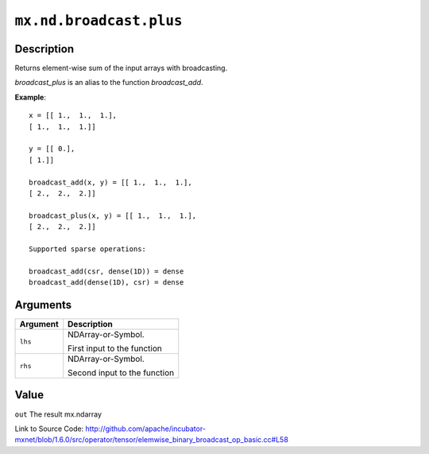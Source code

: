 

``mx.nd.broadcast.plus``
================================================

Description
----------------------

Returns element-wise sum of the input arrays with broadcasting.

`broadcast_plus` is an alias to the function `broadcast_add`.


**Example**::

	 
	 x = [[ 1.,  1.,  1.],
	 [ 1.,  1.,  1.]]
	 
	 y = [[ 0.],
	 [ 1.]]
	 
	 broadcast_add(x, y) = [[ 1.,  1.,  1.],
	 [ 2.,  2.,  2.]]
	 
	 broadcast_plus(x, y) = [[ 1.,  1.,  1.],
	 [ 2.,  2.,  2.]]
	 
	 Supported sparse operations:
	 
	 broadcast_add(csr, dense(1D)) = dense
	 broadcast_add(dense(1D), csr) = dense
	 
	 
	 


Arguments
------------------

+----------------------------------------+------------------------------------------------------------+
| Argument                               | Description                                                |
+========================================+============================================================+
| ``lhs``                                | NDArray-or-Symbol.                                         |
|                                        |                                                            |
|                                        | First input to the function                                |
+----------------------------------------+------------------------------------------------------------+
| ``rhs``                                | NDArray-or-Symbol.                                         |
|                                        |                                                            |
|                                        | Second input to the function                               |
+----------------------------------------+------------------------------------------------------------+

Value
----------

``out`` The result mx.ndarray


Link to Source Code: http://github.com/apache/incubator-mxnet/blob/1.6.0/src/operator/tensor/elemwise_binary_broadcast_op_basic.cc#L58

